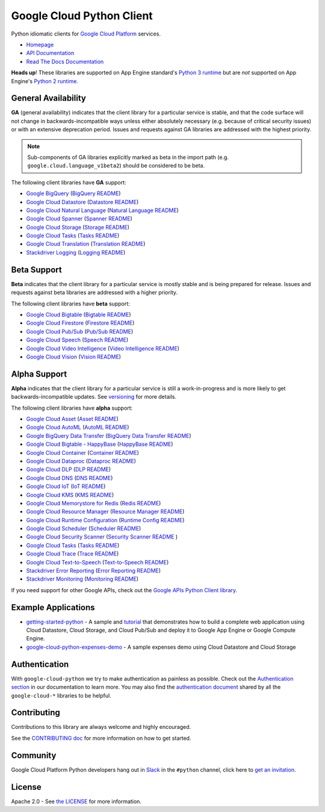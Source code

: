 Google Cloud Python Client
==========================

Python idiomatic clients for `Google Cloud Platform`_ services.

.. _Google Cloud Platform: https://cloud.google.com/

-  `Homepage`_
-  `API Documentation`_
-  `Read The Docs Documentation`_

.. _Homepage: https://googleapis.github.io/google-cloud-python/
.. _API Documentation: https://googleapis.github.io/google-cloud-python/latest/
.. _Read The Docs Documentation: https://google-cloud-python.readthedocs.io/en/latest/

**Heads up**! These libraries are supported on App Engine standard's `Python 3 runtime`_ but are *not* supported on App Engine's `Python 2 runtime`_.

.. _Python 3 runtime: https://cloud.google.com/appengine/docs/standard/python3
.. _Python 2 runtime: https://cloud.google.com/appengine/docs/standard/python

General Availability
--------------------

**GA** (general availability) indicates that the client library for a
particular service is stable, and that the code surface will not change in
backwards-incompatible ways unless either absolutely necessary (e.g. because
of critical security issues) or with an extensive deprecation period.
Issues and requests against GA libraries are addressed with the highest
priority.

.. note::

    Sub-components of GA libraries explicitly marked as beta in the
    import path (e.g. ``google.cloud.language_v1beta2``) should be considered
    to be beta.

The following client libraries have **GA** support:

-  `Google BigQuery`_ (`BigQuery README`_)
-  `Google Cloud Datastore`_ (`Datastore README`_)
-  `Google Cloud Natural Language`_ (`Natural Language README`_)
-  `Google Cloud Spanner`_ (`Spanner README`_)
-  `Google Cloud Storage`_ (`Storage README`_)
-  `Google Cloud Tasks`_ (`Tasks README`_)
-  `Google Cloud Translation`_ (`Translation README`_)
-  `Stackdriver Logging`_ (`Logging README`_)

.. _Google BigQuery: https://pypi.org/project/google-cloud-bigquery/
.. _BigQuery README: https://github.com/googleapis/google-cloud-python/tree/master/bigquery
.. _Google Cloud Datastore: https://pypi.org/project/google-cloud-datastore/
.. _Datastore README: https://github.com/googleapis/google-cloud-python/tree/master/datastore
.. _Google Cloud Natural Language: https://pypi.org/project/google-cloud-language/
.. _Natural Language README: https://github.com/googleapis/google-cloud-python/tree/master/language
.. _Google Cloud Spanner: https://pypi.org/project/google-cloud-spanner
.. _Spanner README: https://github.com/googleapis/google-cloud-python/tree/master/spanner
.. _Google Cloud Storage: https://pypi.org/project/google-cloud-storage/
.. _Storage README: https://github.com/googleapis/google-cloud-python/tree/master/storage
.. _Google Cloud Tasks: https://pypi.org/project/google-cloud-tasks/
.. _Tasks README: https://github.com/googleapis/google-cloud-python/tree/master/tasks
.. _Google Cloud Translation: https://pypi.org/project/google-cloud-translate/
.. _Translation README: https://github.com/googleapis/google-cloud-python/tree/master/translate
.. _Stackdriver Logging: https://pypi.org/project/google-cloud-logging/
.. _Logging README: https://github.com/googleapis/google-cloud-python/tree/master/logging

Beta Support
------------

**Beta** indicates that the client library for a particular service is
mostly stable and is being prepared for release. Issues and requests
against beta libraries are addressed with a higher priority.

The following client libraries have **beta** support:

-  `Google Cloud Bigtable`_ (`Bigtable README`_)
-  `Google Cloud Firestore`_ (`Firestore README`_)
-  `Google Cloud Pub/Sub`_ (`Pub/Sub README`_)
-  `Google Cloud Speech`_ (`Speech README`_)
-  `Google Cloud Video Intelligence`_ (`Video Intelligence README`_)
-  `Google Cloud Vision`_ (`Vision README`_)

.. _Google Cloud Bigtable: https://pypi.org/project/google-cloud-bigtable/
.. _Bigtable README: https://github.com/googleapis/google-cloud-python/tree/master/bigtable
.. _Google Cloud Firestore: https://pypi.org/project/google-cloud-firestore/
.. _Firestore README: https://github.com/googleapis/google-cloud-python/tree/master/firestore
.. _Google Cloud Pub/Sub: https://pypi.org/project/google-cloud-pubsub/
.. _Pub/Sub README: https://github.com/googleapis/google-cloud-python/tree/master/pubsub
.. _Google Cloud Speech: https://pypi.org/project/google-cloud-speech/
.. _Speech README: https://github.com/googleapis/google-cloud-python/tree/master/speech
.. _Google Cloud Video Intelligence: https://pypi.org/project/google-cloud-videointelligence
.. _Video Intelligence README: https://github.com/googleapis/google-cloud-python/tree/master/videointelligence
.. _Google Cloud Vision: https://pypi.org/project/google-cloud-vision/
.. _Vision README: https://github.com/googleapis/google-cloud-python/tree/master/vision


Alpha Support
-------------

**Alpha** indicates that the client library for a particular service is
still a work-in-progress and is more likely to get backwards-incompatible
updates. See `versioning`_ for more details.

The following client libraries have **alpha** support:

-  `Google Cloud Asset`_ (`Asset README`_)
-  `Google Cloud AutoML`_ (`AutoML README`_)
-  `Google BigQuery Data Transfer`_ (`BigQuery Data Transfer README`_)
-  `Google Cloud Bigtable - HappyBase`_ (`HappyBase README`_)
-  `Google Cloud Container`_ (`Container README`_)
-  `Google Cloud Dataproc`_ (`Dataproc README`_)
-  `Google Cloud DLP`_ (`DLP README`_)
-  `Google Cloud DNS`_ (`DNS README`_)
-  `Google Cloud IoT`_ (`IoT README`_)
-  `Google Cloud KMS`_ (`KMS README`_)
-  `Google Cloud Memorystore for Redis`_ (`Redis README`_)
-  `Google Cloud Resource Manager`_ (`Resource Manager README`_)
-  `Google Cloud Runtime Configuration`_ (`Runtime Config README`_)
-  `Google Cloud Scheduler`_ (`Scheduler README`_)
-  `Google Cloud Security Scanner`_ (`Security Scanner README`_ )
-  `Google Cloud Tasks`_ (`Tasks README`_)
-  `Google Cloud Trace`_ (`Trace README`_)
-  `Google Cloud Text-to-Speech`_ (`Text-to-Speech README`_)
-  `Stackdriver Error Reporting`_ (`Error Reporting README`_)
-  `Stackdriver Monitoring`_ (`Monitoring README`_)

.. _Google Cloud Asset: https://pypi.org/project/google-cloud-asset/
.. _Asset README: https://github.com/googleapis/google-cloud-python/blob/master/asset
.. _Google Cloud AutoML: https://pypi.org/project/google-cloud-automl/
.. _AutoML README: https://github.com/googleapis/google-cloud-python/blob/master/automl
.. _Google BigQuery Data Transfer: https://pypi.org/project/google-cloud-bigquery-datatransfer/
.. _BigQuery Data Transfer README: https://github.com/googleapis/google-cloud-python/tree/master/bigquery_datatransfer
.. _Google Cloud Bigtable - HappyBase: https://pypi.org/project/google-cloud-happybase/
.. _HappyBase README: https://github.com/googleapis/google-cloud-python-happybase
.. _Google Cloud Container: https://pypi.org/project/google-cloud-container/
.. _Container README: https://github.com/googleapis/google-cloud-python/tree/master/container
.. _Google Cloud Dataproc: https://pypi.org/project/google-cloud-dataproc/
.. _Dataproc README: https://github.com/googleapis/google-cloud-python/tree/master/dataproc
.. _Google Cloud DLP: https://pypi.org/project/google-cloud-dlp/
.. _DLP README: https://github.com/googleapis/google-cloud-python/tree/master/dlp
.. _Google Cloud DNS: https://pypi.org/project/google-cloud-dns/
.. _DNS README: https://github.com/googleapis/google-cloud-python/tree/master/dns
.. _Google Cloud IoT: https://pypi.org/project/google-cloud-iot/
.. _IoT README: https://github.com/googleapis/google-cloud-python/tree/master/iot
.. _Google Cloud KMS: https://pypi.org/project/google-cloud-kms/
.. _KMS README: https://github.com/googleapis/google-cloud-python/tree/master/kms
.. _Google Cloud Memorystore for Redis: https://pypi.org/project/google-cloud-redis/
.. _Redis README: https://github.com/googleapis/google-cloud-python/tree/master/redis
.. _Google Cloud Resource Manager: https://pypi.org/project/google-cloud-resource-manager/
.. _Resource Manager README: https://github.com/googleapis/google-cloud-python/tree/master/resource_manager
.. _Google Cloud Runtime Configuration: https://pypi.org/project/google-cloud-runtimeconfig/
.. _Runtime Config README: https://github.com/googleapis/google-cloud-python/tree/master/runtimeconfig
.. _Google Cloud Scheduler: https://pypi.org/project/google-cloud-scheduler/
.. _Scheduler README: https://github.com/googleapis/google-cloud-python/tree/master/scheduler
.. _Google Cloud Security Scanner: https://pypi.org/project/google-cloud-websecurityscanner/
.. _Security Scanner README: https://github.com/googleapis/google-cloud-python/blob/master/websecurityscanner
.. _Google Cloud Tasks: https://pypi.org/project/google-cloud-tasks/
.. _Tasks README: https://github.com/googleapis/google-cloud-python/tree/master/tasks
.. _Google Cloud Text-to-Speech: https://pypi.org/project/google-cloud-texttospeech/
.. _Text-to-Speech README: https://github.com/googleapis/google-cloud-python/tree/master/texttospeech
.. _Google Cloud Trace: https://pypi.org/project/google-cloud-trace/
.. _Trace README: https://github.com/googleapis/google-cloud-python/tree/master/trace
.. _Stackdriver Error Reporting: https://pypi.org/project/google-cloud-error-reporting/
.. _Error Reporting README: https://github.com/googleapis/google-cloud-python/tree/master/error_reporting
.. _Stackdriver Monitoring: https://pypi.org/project/google-cloud-monitoring/
.. _Monitoring README: https://github.com/googleapis/google-cloud-python/tree/master/monitoring

.. _versioning: https://github.com/googleapis/google-cloud-python/blob/master/CONTRIBUTING.rst#versioning

If you need support for other Google APIs, check out the
`Google APIs Python Client library`_.

.. _Google APIs Python Client library: https://github.com/google/google-api-python-client


Example Applications
--------------------

-  `getting-started-python`_ - A sample and `tutorial`_ that demonstrates how to build a complete web application using Cloud Datastore, Cloud Storage, and Cloud Pub/Sub and deploy it to Google App Engine or Google Compute Engine.
-  `google-cloud-python-expenses-demo`_ - A sample expenses demo using Cloud Datastore and Cloud Storage

.. _getting-started-python: https://github.com/GoogleCloudPlatform/getting-started-python
.. _tutorial: https://cloud.google.com/python
.. _google-cloud-python-expenses-demo: https://github.com/GoogleCloudPlatform/google-cloud-python-expenses-demo


Authentication
--------------

With ``google-cloud-python`` we try to make authentication as painless as possible.
Check out the `Authentication section`_ in our documentation to learn more.
You may also find the `authentication document`_ shared by all the
``google-cloud-*`` libraries to be helpful.

.. _Authentication section: https://google-cloud-python.readthedocs.io/en/latest/core/auth.html
.. _authentication document: https://github.com/googleapis/google-cloud-common/tree/master/authentication

Contributing
------------

Contributions to this library are always welcome and highly encouraged.

See the `CONTRIBUTING doc`_ for more information on how to get started.

.. _CONTRIBUTING doc: https://github.com/googleapis/google-cloud-python/blob/master/CONTRIBUTING.rst


Community
---------

Google Cloud Platform Python developers hang out in `Slack`_ in the ``#python``
channel, click here to `get an invitation`_.

.. _Slack: https://googlecloud-community.slack.com
.. _get an invitation: https://gcp-slack.appspot.com/


License
-------

Apache 2.0 - See `the LICENSE`_ for more information.

.. _the LICENSE: https://github.com/googleapis/google-cloud-python/blob/master/LICENSE
